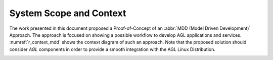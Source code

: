 System Scope and Context
========================

The work presented in this document proposed a Proof-of-Concept of an
:abbr:`MDD (Model Driven Development)` Approach. The approach is focused on
showing a possible workflow to develop AGL applications and services.
:numref:`r_context_mdd` shows the context diagram of such an approach. Note that
the proposed solution should consider *AGL* components in order to provide
a smooth integration with the AGL Linux Distribution.

.. _r_context_mdd:
.. uml:: context_mdd.uml
  :caption: :abbr:`MDD (Model Driven Development)` Approach Context
  :align: center

.. only:: html

  .. bibliography:: ../_static/references.bib
    :style: plain
    :filter: docname in docnames
